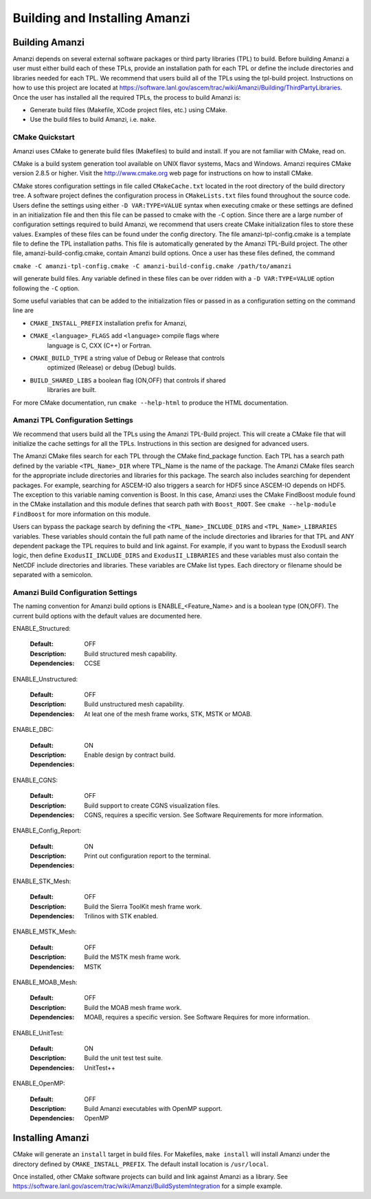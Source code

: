 ==============================================
Building and Installing Amanzi 
==============================================


Building Amanzi
---------------

Amanzi depends on several external software packages or third party libraries
(TPL) to build. Before building Amanzi a user must either build each of these 
TPLs, provide an installation path for each TPL or define the include directories
and libraries needed for each TPL. We recommend that users build all of the
TPLs using the tpl-build project. Instructions on how to use this project are located at 
https://software.lanl.gov/ascem/trac/wiki/Amanzi/Building/ThirdPartyLibraries.
Once the user has installed all the required TPLs, the process to build Amanzi is:

* Generate build files (Makefile, XCode project files, etc.) using CMake.
* Use the build files to build Amanzi, i.e. ``make``.
  

CMake Quickstart
++++++++++++++++

Amanzi uses CMake to generate build files (Makefiles) to build and install.
If you are not familiar with CMake, read on.

CMake is a build system generation tool available on UNIX flavor systems,
Macs and Windows. Amanzi requires CMake version 2.8.5 or higher. Visit
the http://www.cmake.org web page for instructions on how to install CMake. 

CMake stores configuration settings in file called ``CMakeCache.txt`` located
in the root directory of the build directory tree. A software project
defines the configuration process in ``CMakeLists.txt`` files found 
throughout the source code. Users define the settings using either
``-D VAR:TYPE=VALUE`` syntax when executing cmake or these settings are
defined in an initialization file and then this file can be passed to cmake
with the ``-C`` option. Since there are a large number of configuration 
settings required to build Amanzi, we recommend that users create
CMake initialization files to store these values. Examples of these 
files can be found under the config directory. The file amanzi-tpl-config.cmake
is a template file to define the TPL installation paths. This file
is automatically generated by the Amanzi TPL-Build project. The other
file, amanzi-build-config.cmake, contain Amanzi build options. Once a
user has these files defined, the command 

``cmake -C amanzi-tpl-config.cmake -C amanzi-build-config.cmake /path/to/amanzi``

will generate build files. Any variable defined in these files can be over 
ridden with a ``-D VAR:TYPE=VALUE`` option following the ``-C`` option.

Some useful variables that can be added to the initialization files or
passed in as a configuration setting on the command line are

* ``CMAKE_INSTALL_PREFIX`` installation prefix for Amanzi,
* ``CMAKE_<language>_FLAGS`` add ``<language>`` compile flags where 
    language is C, CXX (C++) or Fortran.
* ``CMAKE_BUILD_TYPE`` a string value of Debug or Release that controls
    optimized (Release) or debug (Debug) builds.
* ``BUILD_SHARED_LIBS`` a boolean flag (ON,OFF) that controls if shared 
   libraries are built.

For more CMake documentation, run ``cmake --help-html`` to produce the
HTML documentation.


Amanzi TPL Configuration Settings
+++++++++++++++++++++++++++++++++

We recommend that users build all the TPLs using the Amanzi TPL-Build project.
This will create a CMake file that will initialize the cache settings for all 
the TPLs. Instructions in this section are designed for advanced users. 

The Amanzi CMake files search for each TPL through the CMake find_package function.
Each TPL has a search path defined by the variable ``<TPL_Name>_DIR`` where
TPL_Name is the name of the package. The Amanzi CMake files search for the
appropriate include directories and libraries for this package. The search
also includes searching for dependent packages. For example, searching for
ASCEM-IO also triggers a search for HDF5 since ASCEM-IO depends on HDF5. 
The exception to this variable naming convention is Boost. In this case,
Amanzi uses the CMake FindBoost module found in the CMake installation
and this module defines that search path with ``Boost_ROOT``. See 
``cmake --help-module FindBoost`` for more information on this module.

Users can bypass the package search by defining the ``<TPL_Name>_INCLUDE_DIRS``
and ``<TPL_Name>_LIBRARIES`` variables. These variables should contain the full
path name of the include directories and libraries for that TPL and ANY
dependent package the TPL requires to build and link against. For example,
if you want to bypass the ExodusII search logic, then define
``ExodusII_INCLUDE_DIRS`` and ``ExodusII_LIBRARIES`` and these variables must
also contain the NetCDF include directories and libraries. These variables
are CMake list types. Each directory or filename should be separated with 
a semicolon.

Amanzi Build Configuration Settings
+++++++++++++++++++++++++++++++++++

The naming convention for Amanzi build options is ENABLE_<Feature_Name>
and is a boolean type (ON,OFF). The current build options with the default values
are documented here.


ENABLE_Structured:

        :Default: OFF
        :Description: Build structured mesh capability. 
        :Dependencies: CCSE


ENABLE_Unstructured:

        :Default: OFF
        :Description: Build unstructured mesh capability.
        :Dependencies: At leat one of the mesh frame works, STK, MSTK or MOAB.


ENABLE_DBC:

        :Default: ON
        :Description: Enable design by contract build.
        :Dependencies:


ENABLE_CGNS:

        :Default: OFF
        :Description: Build support to create CGNS visualization files.
        :Dependencies: CGNS, requires a specific version. See Software Requirements
                       for more information.


ENABLE_Config_Report:

        :Default: ON
        :Description: Print out configuration report to the terminal.
        :Dependencies:


ENABLE_STK_Mesh:

        :Default: OFF
        :Description: Build the Sierra ToolKit mesh frame work.
        :Dependencies: Trilinos with STK enabled.


ENABLE_MSTK_Mesh:

        :Default: OFF
        :Description: Build the MSTK mesh frame work.
        :Dependencies: MSTK


ENABLE_MOAB_Mesh:

        :Default: OFF
        :Description: Build the MOAB mesh frame work.
        :Dependencies: MOAB, requires a specific version. See
                       Software Requires for more information.


ENABLE_UnitTest:

        :Default: ON
        :Description: Build the unit test test suite.
        :Dependencies: UnitTest++


ENABLE_OpenMP:

        :Default: OFF
        :Description: Build Amanzi executables with OpenMP support.
        :Dependencies: OpenMP


Installing Amanzi
-----------------

CMake will generate an ``install`` target in build files. For Makefiles,
``make install`` will install Amanzi under the directory defined by 
``CMAKE_INSTALL_PREFIX``. The default install location is ``/usr/local``.

Once installed, other CMake software projects can build and link against Amanzi
as a library. 
See https://software.lanl.gov/ascem/trac/wiki/Amanzi/BuildSystemIntegration for a simple example.


